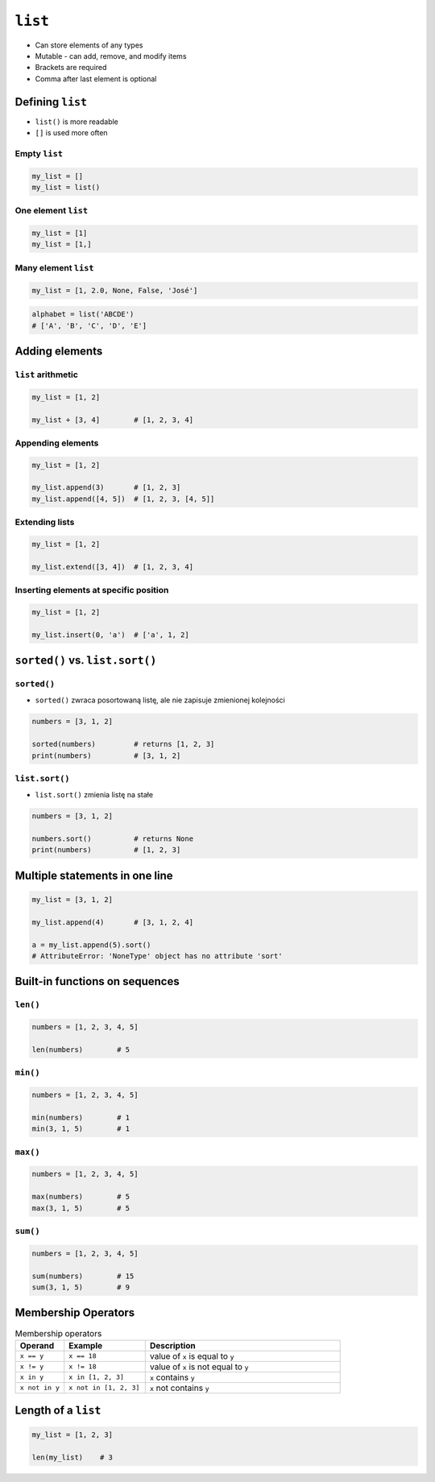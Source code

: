 ********
``list``
********

* Can store elements of any types
* Mutable - can add, remove, and modify items
* Brackets are required
* Comma after last element is optional


Defining ``list``
=================
* ``list()`` is more readable
* ``[]`` is used more often

Empty ``list``
--------------
.. code-block:: python

    my_list = []
    my_list = list()

One element ``list``
--------------------
.. code-block:: python

    my_list = [1]
    my_list = [1,]

Many element ``list``
---------------------
.. code-block:: python

    my_list = [1, 2.0, None, False, 'José']

.. code-block:: python

    alphabet = list('ABCDE')
    # ['A', 'B', 'C', 'D', 'E']


Adding elements
===============

``list`` arithmetic
-------------------
.. code-block:: python

    my_list = [1, 2]

    my_list + [3, 4]        # [1, 2, 3, 4]


Appending elements
------------------
.. code-block:: python

    my_list = [1, 2]

    my_list.append(3)       # [1, 2, 3]
    my_list.append([4, 5])  # [1, 2, 3, [4, 5]]

Extending lists
---------------
.. code-block:: python

    my_list = [1, 2]

    my_list.extend([3, 4])  # [1, 2, 3, 4]

Inserting elements at specific position
---------------------------------------
.. code-block:: python

    my_list = [1, 2]

    my_list.insert(0, 'a')  # ['a', 1, 2]


``sorted()`` vs. ``list.sort()``
================================

``sorted()``
------------
* ``sorted()`` zwraca posortowaną listę, ale nie zapisuje zmienionej kolejności

.. code-block:: python

    numbers = [3, 1, 2]

    sorted(numbers)         # returns [1, 2, 3]
    print(numbers)          # [3, 1, 2]

``list.sort()``
---------------
* ``list.sort()`` zmienia listę na stałe

.. code-block:: python

    numbers = [3, 1, 2]

    numbers.sort()          # returns None
    print(numbers)          # [1, 2, 3]


Multiple statements in one line
===============================
.. code-block:: python

    my_list = [3, 1, 2]

    my_list.append(4)       # [3, 1, 2, 4]

    a = my_list.append(5).sort()
    # AttributeError: 'NoneType' object has no attribute 'sort'


Built-in functions on sequences
===============================

``len()``
---------
.. code-block:: python

    numbers = [1, 2, 3, 4, 5]

    len(numbers)        # 5

``min()``
---------
.. code-block:: python

    numbers = [1, 2, 3, 4, 5]

    min(numbers)        # 1
    min(3, 1, 5)        # 1

``max()``
---------
.. code-block:: python

    numbers = [1, 2, 3, 4, 5]

    max(numbers)        # 5
    max(3, 1, 5)        # 5

``sum()``
---------
.. code-block:: python

    numbers = [1, 2, 3, 4, 5]

    sum(numbers)        # 15
    sum(3, 1, 5)        # 9


Membership Operators
====================
.. csv-table:: Membership operators
    :widths: 15, 25, 60
    :header-rows: 1

    "Operand", "Example", "Description"
    "``x == y``", "``x == 18``", "value of ``x`` is equal to ``y``"
    "``x != y``", "``x != 18``", "value of ``x`` is not equal to ``y``"
    "``x in y``", "``x in [1, 2, 3]``", "``x`` contains ``y``"
    "``x not in y``", "``x not in [1, 2, 3]``", "``x`` not contains ``y``"


Length of a ``list``
====================
.. code-block:: python

    my_list = [1, 2, 3]

    len(my_list)    # 3
